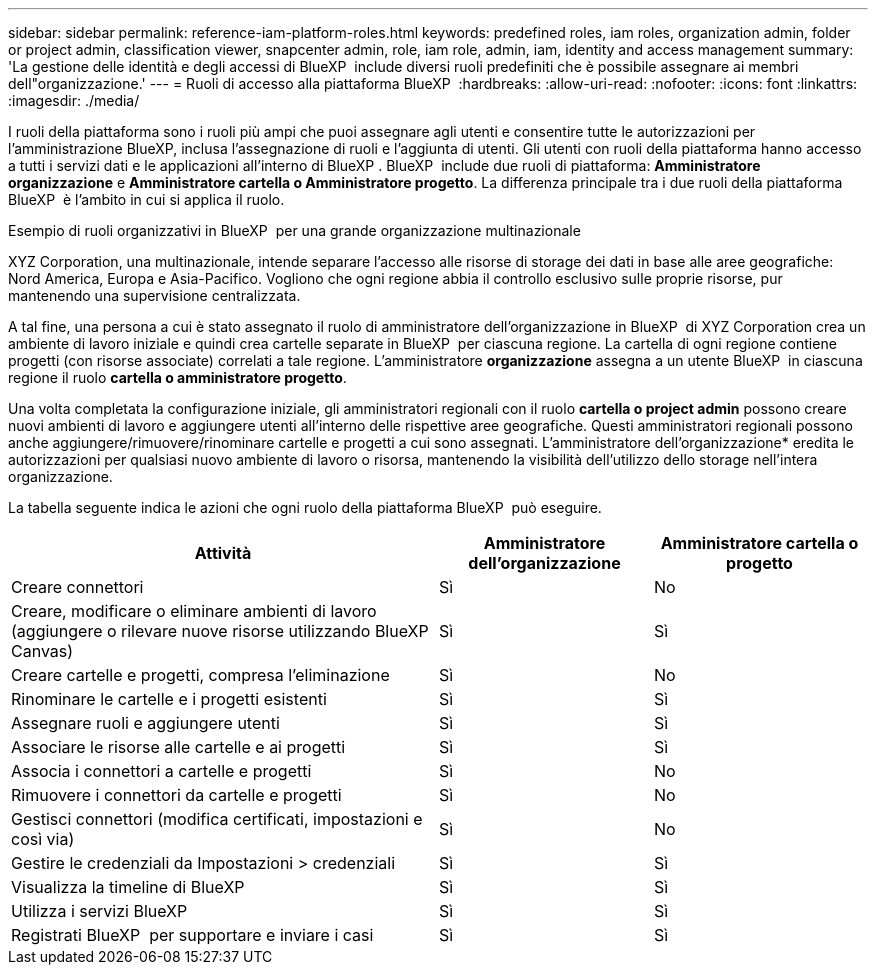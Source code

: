 ---
sidebar: sidebar 
permalink: reference-iam-platform-roles.html 
keywords: predefined roles, iam roles, organization admin, folder or project admin, classification viewer, snapcenter admin, role, iam role, admin, iam, identity and access management 
summary: 'La gestione delle identità e degli accessi di BlueXP  include diversi ruoli predefiniti che è possibile assegnare ai membri dell"organizzazione.' 
---
= Ruoli di accesso alla piattaforma BlueXP 
:hardbreaks:
:allow-uri-read: 
:nofooter: 
:icons: font
:linkattrs: 
:imagesdir: ./media/


[role="lead"]
I ruoli della piattaforma sono i ruoli più ampi che puoi assegnare agli utenti e consentire tutte le autorizzazioni per l'amministrazione BlueXP, inclusa l'assegnazione di ruoli e l'aggiunta di utenti. Gli utenti con ruoli della piattaforma hanno accesso a tutti i servizi dati e le applicazioni all'interno di BlueXP . BlueXP  include due ruoli di piattaforma: *Amministratore organizzazione* e *Amministratore cartella o Amministratore progetto*. La differenza principale tra i due ruoli della piattaforma BlueXP  è l'ambito in cui si applica il ruolo.

.Esempio di ruoli organizzativi in BlueXP  per una grande organizzazione multinazionale
XYZ Corporation, una multinazionale, intende separare l'accesso alle risorse di storage dei dati in base alle aree geografiche: Nord America, Europa e Asia-Pacifico. Vogliono che ogni regione abbia il controllo esclusivo sulle proprie risorse, pur mantenendo una supervisione centralizzata.

A tal fine, una persona a cui è stato assegnato il ruolo di amministratore dell'organizzazione in BlueXP  di XYZ Corporation crea un ambiente di lavoro iniziale e quindi crea cartelle separate in BlueXP  per ciascuna regione. La cartella di ogni regione contiene progetti (con risorse associate) correlati a tale regione. L'amministratore *organizzazione* assegna a un utente BlueXP  in ciascuna regione il ruolo *cartella o amministratore progetto*.

Una volta completata la configurazione iniziale, gli amministratori regionali con il ruolo *cartella o project admin* possono creare nuovi ambienti di lavoro e aggiungere utenti all'interno delle rispettive aree geografiche. Questi amministratori regionali possono anche aggiungere/rimuovere/rinominare cartelle e progetti a cui sono assegnati. L'amministratore dell'organizzazione* eredita le autorizzazioni per qualsiasi nuovo ambiente di lavoro o risorsa, mantenendo la visibilità dell'utilizzo dello storage nell'intera organizzazione.

La tabella seguente indica le azioni che ogni ruolo della piattaforma BlueXP  può eseguire.

[cols="2,1,1"]
|===
| Attività | Amministratore dell'organizzazione | Amministratore cartella o progetto 


| Creare connettori | Sì | No 


| Creare, modificare o eliminare ambienti di lavoro (aggiungere o rilevare nuove risorse utilizzando BlueXP  Canvas) | Sì | Sì 


| Creare cartelle e progetti, compresa l'eliminazione | Sì | No 


| Rinominare le cartelle e i progetti esistenti | Sì | Sì 


| Assegnare ruoli e aggiungere utenti | Sì | Sì 


| Associare le risorse alle cartelle e ai progetti | Sì | Sì 


| Associa i connettori a cartelle e progetti | Sì | No 


| Rimuovere i connettori da cartelle e progetti | Sì | No 


| Gestisci connettori (modifica certificati, impostazioni e così via) | Sì | No 


| Gestire le credenziali da Impostazioni > credenziali | Sì | Sì 


| Visualizza la timeline di BlueXP  | Sì | Sì 


| Utilizza i servizi BlueXP  | Sì | Sì 


| Registrati BlueXP  per supportare e inviare i casi | Sì | Sì 
|===
